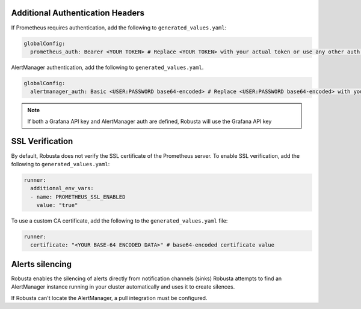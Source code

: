 Additional Authentication Headers
=================================
If Prometheus requires authentication, add the following to ``generated_values.yaml``:

.. code-block:: yaml

  globalConfig:
    prometheus_auth: Bearer <YOUR TOKEN> # Replace <YOUR TOKEN> with your actual token or use any other auth header as needed

AlertManager authentication, add the following to ``generated_values.yaml``.

.. code-block:: yaml

    globalConfig:
      alertmanager_auth: Basic <USER:PASSWORD base64-encoded> # Replace <USER:PASSWORD base64-encoded> with your actual credentials, base64-encoded, or use any other auth header as needed

.. note::

      If both a Grafana API key and AlertManager auth are defined, Robusta will use the Grafana API key

SSL Verification
===================
By default, Robusta does not verify the SSL certificate of the Prometheus server. To enable SSL verification, add the following to ``generated_values.yaml``:

.. code-block:: yaml

  runner:
    additional_env_vars:
    - name: PROMETHEUS_SSL_ENABLED
      value: "true"

To use a custom CA certificate, add the following to the ``generated_values.yaml`` file:

.. code-block:: yaml

  runner:
    certificate: "<YOUR BASE-64 ENCODED DATA>" # base64-encoded certificate value

Alerts silencing
=====================

Robusta enables the silencing of alerts directly from notification channels (sinks) Robusta attempts to find an AlertManager instance running in your cluster automatically and uses it to create silences.

If Robusta can't locate the AlertManager, a pull integration must be configured.

.. Grafana AlertManager
.. =====================
.. If you're using the AlertManager that's embedded in Grafana, you need to modify one additional setting so Robusta can create silences. This is necessary because of minor API differences in the AlertManager embedded in Grafana.

.. Add the following configuration to the ``globalConfig`` section in your ``generated_values.yaml`` file:

.. .. admonition:: generated_values.yaml

..     .. code-block:: yaml

..         globalConfig:
..           grafana_api_key: <YOUR GRAFANA EDITOR API KEY>
..           alertmanager_flavor: grafana

..     .. note::

..       The Grafana API key must have the ``Editor`` role in order to create silences.
